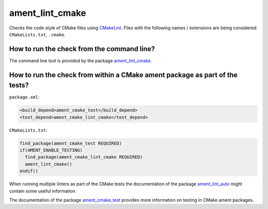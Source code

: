 ament_lint_cmake
================

Checks the code style of CMake files using `CMakeLint
<https://github.com/richq/cmake-lint>`_.
Files with the following names / extensions are being considered:
``CMakeLists.txt``, ``.cmake``.


How to run the check from the command line?
-------------------------------------------

The command line tool is provided by the package `ament_lint_cmake
<https://github.com/ament/ament_lint>`_.


How to run the check from within a CMake ament package as part of the tests?
----------------------------------------------------------------------------

``package.xml``:

.. code:: xml

    <build_depend>ament_cmake_test</build_depend>
    <test_depend>ament_cmake_lint_cmake</test_depend>

``CMakeLists.txt``:

.. code:: cmake

    find_package(ament_cmake_test REQUIRED)
    if(AMENT_ENABLE_TESTING)
      find_package(ament_cmake_lint_cmake REQUIRED)
      ament_lint_cmake()
    endif()

When running multiple linters as part of the CMake tests the documentation of
the package `ament_lint_auto <https://github.com/ament/ament_lint>`_ might
contain some useful information.

The documentation of the package `ament_cmake_test
<https://github.com/ament/ament_cmake>`_ provides more information on testing
in CMake ament packages.
